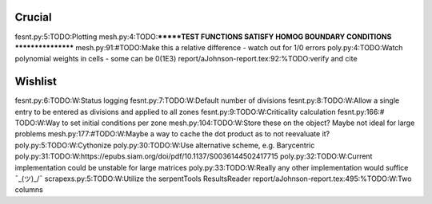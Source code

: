 Crucial
-------
fesnt.py:5:TODO:Plotting
mesh.py:4:TODO:*******TEST FUNCTIONS SATISFY HOMOG BOUNDARY CONDITIONS *****************
mesh.py:91:#TODO:Make this a relative difference - watch out for 1/0 errors 
poly.py:4:TODO:Watch polynomial weights in cells - some can be 0(1E3)
report/aJohnson-report.tex:92:%TODO:verify and cite

Wishlist
--------
fesnt.py:6:TODO:W:Status logging
fesnt.py:7:TODO:W:Default number of divisions
fesnt.py:8:TODO:W:Allow a single entry to be entered as divisions and applied to all zones
fesnt.py:9:TODO:W:Criticality calculation
fesnt.py:166:# TODO:W:Way to set initial conditions per zone
mesh.py:104:TODO:W:Store these on the object? Maybe not ideal for large problems
mesh.py:177:#TODO:W:Maybe a way to cache the dot product as to not reevaluate it?
poly.py:5:TODO:W:Cythonize
poly.py:30:TODO:W:Use alternative scheme, e.g. Barycentric
poly.py:31:TODO:W:https://epubs.siam.org/doi/pdf/10.1137/S0036144502417715
poly.py:32:TODO:W:Current implementation could be unstable for large matrices
poly.py:33:TODO:W:Really any other implementation would suffice ¯\_(ツ)_/¯
scrapexs.py:5:TODO:W:Utilize the serpentTools ResultsReader
report/aJohnson-report.tex:495:%TODO:W:Two columns
